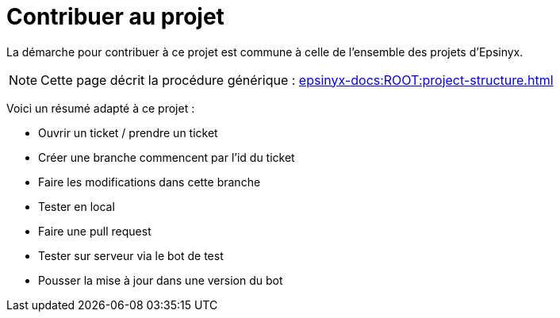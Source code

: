= Contribuer au projet
:description: Comment contribuer au projet.
:sectanchors:
:keywords: documentation, epsinyx, luzilab, contribution, bot discord, projet

La démarche pour contribuer à ce projet est commune à celle de l'ensemble des projets d'Epsinyx.

NOTE: Cette page décrit la procédure générique : xref:epsinyx-docs:ROOT:project-structure.adoc[]

Voici un résumé adapté à ce projet :

* Ouvrir un ticket / prendre un ticket
* Créer une branche commencent par l'id du ticket
* Faire les modifications dans cette branche
* Tester en local
* Faire une pull request
* Tester sur serveur via le bot de test
* Pousser la mise à jour dans une version du bot
